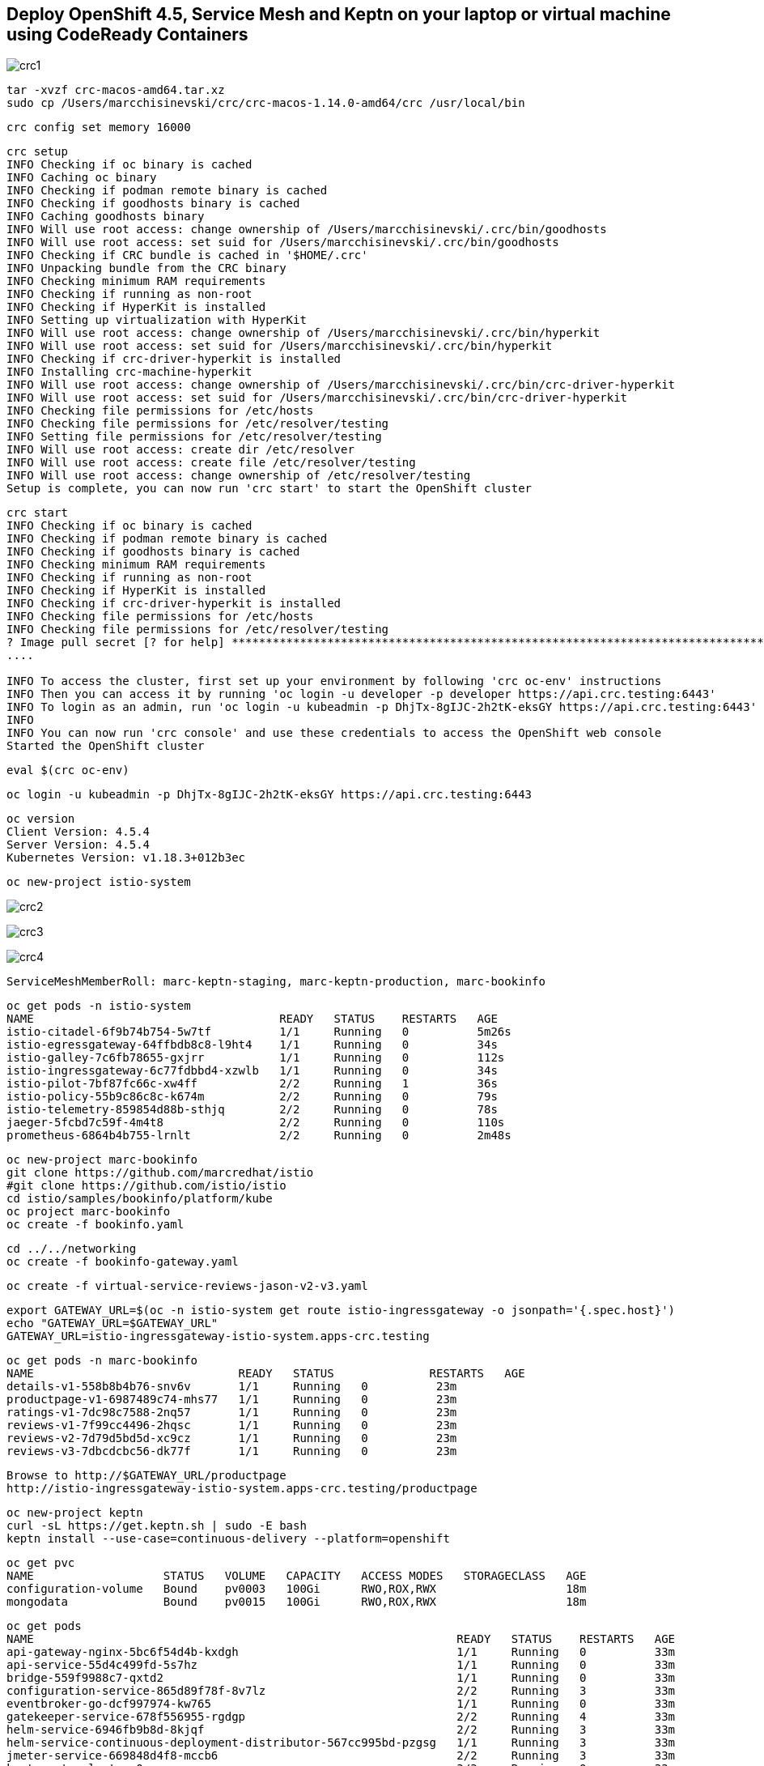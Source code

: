 == Deploy OpenShift 4.5, Service Mesh and Keptn on your laptop or virtual machine using CodeReady Containers 



image:images/crc1.png[title="crc1"]

----
tar -xvzf crc-macos-amd64.tar.xz
sudo cp /Users/marcchisinevski/crc/crc-macos-1.14.0-amd64/crc /usr/local/bin
----

----
crc config set memory 16000
----

----
crc setup
INFO Checking if oc binary is cached
INFO Caching oc binary
INFO Checking if podman remote binary is cached
INFO Checking if goodhosts binary is cached
INFO Caching goodhosts binary
INFO Will use root access: change ownership of /Users/marcchisinevski/.crc/bin/goodhosts
INFO Will use root access: set suid for /Users/marcchisinevski/.crc/bin/goodhosts
INFO Checking if CRC bundle is cached in '$HOME/.crc'
INFO Unpacking bundle from the CRC binary
INFO Checking minimum RAM requirements
INFO Checking if running as non-root
INFO Checking if HyperKit is installed
INFO Setting up virtualization with HyperKit
INFO Will use root access: change ownership of /Users/marcchisinevski/.crc/bin/hyperkit
INFO Will use root access: set suid for /Users/marcchisinevski/.crc/bin/hyperkit
INFO Checking if crc-driver-hyperkit is installed
INFO Installing crc-machine-hyperkit
INFO Will use root access: change ownership of /Users/marcchisinevski/.crc/bin/crc-driver-hyperkit
INFO Will use root access: set suid for /Users/marcchisinevski/.crc/bin/crc-driver-hyperkit
INFO Checking file permissions for /etc/hosts
INFO Checking file permissions for /etc/resolver/testing
INFO Setting file permissions for /etc/resolver/testing
INFO Will use root access: create dir /etc/resolver
INFO Will use root access: create file /etc/resolver/testing
INFO Will use root access: change ownership of /etc/resolver/testing
Setup is complete, you can now run 'crc start' to start the OpenShift cluster
----

----
crc start
INFO Checking if oc binary is cached
INFO Checking if podman remote binary is cached
INFO Checking if goodhosts binary is cached
INFO Checking minimum RAM requirements
INFO Checking if running as non-root
INFO Checking if HyperKit is installed
INFO Checking if crc-driver-hyperkit is installed
INFO Checking file permissions for /etc/hosts
INFO Checking file permissions for /etc/resolver/testing
? Image pull secret [? for help] ************************************************************************************************************************************************************************************************************************************************************************************************************************************************************************************************************************************************************************************INFO Extracting bundle: crc_hyperkit_4.5.4.crcbundle ... **************************************************************************************************************crc.qcow2: 924.94 MiB / 9.90 GiB [
....

INFO To access the cluster, first set up your environment by following 'crc oc-env' instructions
INFO Then you can access it by running 'oc login -u developer -p developer https://api.crc.testing:6443'
INFO To login as an admin, run 'oc login -u kubeadmin -p DhjTx-8gIJC-2h2tK-eksGY https://api.crc.testing:6443'
INFO
INFO You can now run 'crc console' and use these credentials to access the OpenShift web console
Started the OpenShift cluster
----

----
eval $(crc oc-env)
----

----
oc login -u kubeadmin -p DhjTx-8gIJC-2h2tK-eksGY https://api.crc.testing:6443
----

----
oc version
Client Version: 4.5.4
Server Version: 4.5.4
Kubernetes Version: v1.18.3+012b3ec
----


----
oc new-project istio-system
----

image:images/crc2.png[title="crc2"]

image:images/crc3.png[title="crc3"]

image:images/crc4.png[title="crc4"]

----
ServiceMeshMemberRoll: marc-keptn-staging, marc-keptn-production, marc-bookinfo
----

----
oc get pods -n istio-system
NAME                                    READY   STATUS    RESTARTS   AGE
istio-citadel-6f9b74b754-5w7tf          1/1     Running   0          5m26s
istio-egressgateway-64ffbdb8c8-l9ht4    1/1     Running   0          34s
istio-galley-7c6fb78655-gxjrr           1/1     Running   0          112s
istio-ingressgateway-6c77fdbbd4-xzwlb   1/1     Running   0          34s
istio-pilot-7bf87fc66c-xw4ff            2/2     Running   1          36s
istio-policy-55b9c86c8c-k674m           2/2     Running   0          79s
istio-telemetry-859854d88b-sthjq        2/2     Running   0          78s
jaeger-5fcbd7c59f-4m4t8                 2/2     Running   0          110s
prometheus-6864b4b755-lrnlt             2/2     Running   0          2m48s
----

----
oc new-project marc-bookinfo
git clone https://github.com/marcredhat/istio
#git clone https://github.com/istio/istio
cd istio/samples/bookinfo/platform/kube
oc project marc-bookinfo
oc create -f bookinfo.yaml
----

----
cd ../../networking
oc create -f bookinfo-gateway.yaml
----

----
oc create -f virtual-service-reviews-jason-v2-v3.yaml
----

----
export GATEWAY_URL=$(oc -n istio-system get route istio-ingressgateway -o jsonpath='{.spec.host}')
echo "GATEWAY_URL=$GATEWAY_URL"
GATEWAY_URL=istio-ingressgateway-istio-system.apps-crc.testing
----

----
oc get pods -n marc-bookinfo
NAME                              READY   STATUS              RESTARTS   AGE
details-v1-558b8b4b76-snv6v       1/1     Running   0          23m
productpage-v1-6987489c74-mhs77   1/1     Running   0          23m
ratings-v1-7dc98c7588-2nq57       1/1     Running   0          23m
reviews-v1-7f99cc4496-2hqsc       1/1     Running   0          23m
reviews-v2-7d79d5bd5d-xc9cz       1/1     Running   0          23m
reviews-v3-7dbcdcbc56-dk77f       1/1     Running   0          23m
----

----
Browse to http://$GATEWAY_URL/productpage
http://istio-ingressgateway-istio-system.apps-crc.testing/productpage
----

----
oc new-project keptn
curl -sL https://get.keptn.sh | sudo -E bash
keptn install --use-case=continuous-delivery --platform=openshift
----

----
oc get pvc
NAME                   STATUS   VOLUME   CAPACITY   ACCESS MODES   STORAGECLASS   AGE
configuration-volume   Bound    pv0003   100Gi      RWO,ROX,RWX                   18m
mongodata              Bound    pv0015   100Gi      RWO,ROX,RWX                   18m
----


----
oc get pods
NAME                                                              READY   STATUS    RESTARTS   AGE
api-gateway-nginx-5bc6f54d4b-kxdgh                                1/1     Running   0          33m
api-service-55d4c499fd-5s7hz                                      1/1     Running   0          33m
bridge-559f9988c7-qxtd2                                           1/1     Running   0          33m
configuration-service-865d89f78f-8v7lz                            2/2     Running   3          33m
eventbroker-go-dcf997974-kw765                                    1/1     Running   0          33m
gatekeeper-service-678f556955-rgdgp                               2/2     Running   4          33m
helm-service-6946fb9b8d-8kjqf                                     2/2     Running   3          33m
helm-service-continuous-deployment-distributor-567cc995bd-pzgsg   1/1     Running   3          33m
jmeter-service-669848d4f8-mccb6                                   2/2     Running   3          33m
keptn-nats-cluster-0                                              3/3     Running   0          33m
lighthouse-service-5bb8698f9-h4tpt                                2/2     Running   3          33m
mongodb-datastore-cd457f886-nw2bq                                 2/2     Running   2          33m
openshift-route-service-7f57d79955-7f8vn                          2/2     Running   3          33m
remediation-service-5f44c6779c-bx8pf                              2/2     Running   3          33m
shipyard-service-6c989977d5-8mxp9                                 2/2     Running   3          33m
----


----
oc login https://api.crc.testing:6443
kubeadmin
DhjTx-8gIJC-2h2tK-eksGY
----


----
KEPTN_ENDPOINT=http://api-gateway-nginx-keptn.apps-crc.testing/api
KEPTN_API_TOKEN=$(kubectl get secret keptn-api-token -n keptn -ojsonpath={.data.keptn-api-token} | base64 --decode)
echo $KEPTN_API_TOKEN
keptn auth --endpoint=$KEPTN_ENDPOINT --api-token=$KEPTN_API_TOKEN
keptn configure bridge --output
----


----
Create github repo and initialize with a README
----


----
keptn create project marc-keptn --shipyard ./shipyard.yaml --git-user=marcredhat --git-token=<git token> \
      --git-remote-url=https://github.com/marcredhat/marc-keptn.git

Starting to create project
ID of Keptn context: 7e2a5b2b-b3ac-4346-8663-583f48717911
Project marc-keptn created
Stage dev created
Stage staging created
Stage production created
Shipyard successfully processed
----


----
git clone https://github.com/keptn/examples.git
cd examples/onboarding-carts/
----


----
keptn onboard service carts --project=marc-keptn --chart=./carts
Starting to onboard service
ID of Keptn context: feb1b16d-7143-4610-b2ac-3821e2dc0e24
Create umbrella Helm Chart for project marc-keptn
Creating new Keptn service carts in stage dev
Creating new Keptn service carts in stage staging
----

----
oc expose svc api-gateway-nginx
route.route.openshift.io/api-gateway-nginx exposed

oc get route
NAME                HOST/PORT                                  PATH   SERVICES            PORT   TERMINATION   WILDCARD
api-gateway-nginx   api-gateway-nginx-keptn.apps-crc.testing          api-gateway-nginx   http                 None
----

----
oc apply -f https://raw.githubusercontent.com/keptn-contrib/dynatrace-service/0.8.0/deploy/service.yaml
----

----
We'll use the route we create above by exposing the api-gateway-nginx service.

oc -n keptn create secret generic dynatrace --from-literal="DT_API_TOKEN=<Dynatrace API token>" \
      --from-literal="DT_TENANT=eye15053.live.dynatrace.com" \
      --from-literal="KEPTN_API_URL=http://api-gateway-nginx-keptn.apps-crc.testing/api" \
      --from-literal="KEPTN_API_TOKEN=<Keptn API token>" -o yaml --dry-run=client | oc apply -f -
----

----
oc new-project dynatrace
kubectl apply -f https://raw.githubusercontent.com/keptn-contrib/dynatrace-service/0.8.0/deploy/service.yaml
----

----
keptn configure monitoring dynatrace --project=marc-keptn --service=carts --suppress-websocket
----


----
keptn send event new-artifact --project=marc-keptn --service=carts --image=docker.io/keptnexamples/carts --tag=0.11.2
Starting to send a new-artifact-event to deploy the service carts in project marc-keptn in version docker.io/keptnexamples/carts:0.11.2
ID of Keptn context: 43ee7e64-f15a-4a22-b6ef-2a73a4e3e439
Start updating chart carts of stage dev
Finished updating chart carts of stage dev
Start upgrading chart marc-keptn-dev-carts in namespace marc-keptn-dev
----

----
oc get pods -n marc-keptn-dev
NAME                   READY   STATUS    RESTARTS   AGE
carts-f64fc58f-8rznq   0/1     Running   0          2m10s

oc get svc -n marc-keptn-dev
NAME    TYPE        CLUSTER-IP       EXTERNAL-IP   PORT(S)   AGE
carts   ClusterIP   172.25.153.200   <none>        80/TCP    177m

oc expose svc  carts -n marc-keptn-dev
route.route.openshift.io/carts exposed

oc get route -n marc-keptn-dev
NAME    HOST/PORT                               PATH   SERVICES   PORT   TERMINATION   WILDCARD
carts   carts-marc-keptn-dev.apps-crc.testing          carts      http                 None
----

----
oc apply -f  https://raw.githubusercontent.com/keptn-contrib/dynatrace-sli-service/0.4.1/deploy/service.yaml
keptn add-resource --project=marc-keptn --stage=dev --service=carts --resource=./sli-config-dynatrace.yaml --resourceUri=dynatrace/sli.yaml
keptn add-resource --project=marc-keptn --stage=dev --service=carts --resource=./slo-quality-gates.yaml --resourceUri=slo.yaml
----

----
keptn send event start-evaluation --project=marc-keptn --stage=dev --service=carts --timeframe=2m
----

----
keptn get event evaluation-done --keptn-context=9c212870-0113-4399-ae65-ca7def5d1244
----

----
oc logs dynatrace-service-675bb59f6b-l9789
##########
branch: 0.8.0
repository: https://github.com/keptn-contrib/dynatrace-service
commitlink: https://github.com/keptn-contrib/dynatrace-service/commit/72d11a24357fd4d6529d9c8608b62a961698dd30
repolink: https://github.com/keptn-contrib/dynatrace-service/tree/72d11a24357fd4d6529d9c8608b62a961698dd30
timestamp: 20200723.1120
version: 0.8.0
##########
2020/08/21 04:31:18 Port = 8080; Path=/
{"timestamp":"2020-08-21T04:31:48.681738955Z","logLevel":"DEBUG","message":"Received event: sh.keptn.event.start-evaluation"}
{"timestamp":"2020-08-21T04:31:53.481618684Z","logLevel":"INFO","message":"Check if event of type sh.keptn.event.start-evaluation should be sent to Dynatrace."}
{"timestamp":"2020-08-21T04:31:53.482334705Z","logLevel":"INFO","message":"Ignoring event."}
{"timestamp":"2020-08-21T04:31:54.0818858Z","logLevel":"DEBUG","message":"Received event: sh.keptn.internal.event.get-sli"}
{"timestamp":"2020-08-21T04:31:54.486262178Z","logLevel":"INFO","message":"Check if event of type sh.keptn.internal.event.get-sli should be sent to Dynatrace."}
{"timestamp":"2020-08-21T04:31:54.486318382Z","logLevel":"INFO","message":"Ignoring event."}
----


----
oc get pods -n keptn
NAME                                                              READY   STATUS    RESTARTS   AGE
api-gateway-nginx-5bc6f54d4b-kxdgh                                1/1     Running   0          4h26m
api-service-55d4c499fd-5s7hz                                      1/1     Running   0          4h26m
bridge-559f9988c7-qxtd2                                           1/1     Running   0          4h26m
configuration-service-865d89f78f-8v7lz                            2/2     Running   3          4h26m
dynatrace-service-5c7c777bdb-pz46k                                1/1     Running   2          3m18s
dynatrace-service-distributor-56957bb598-k8plv                    1/1     Running   0          3h38m
dynatrace-sli-service-598584bf5d-jk2w8                            1/1     Running   0          2m26s
dynatrace-sli-service-monitoring-configure-distributor-7b84f5zg   1/1     Running   0          82s
eventbroker-go-dcf997974-kw765                                    1/1     Running   0          4h26m
gatekeeper-service-678f556955-rgdgp                               2/2     Running   4          4h26m
helm-service-6946fb9b8d-8kjqf                                     2/2     Running   3          4h26m
helm-service-continuous-deployment-distributor-567cc995bd-pzgsg   1/1     Running   3          4h26m
jmeter-service-669848d4f8-mccb6                                   2/2     Running   3          4h26m
keptn-nats-cluster-0                                              3/3     Running   0          4h26m
lighthouse-service-5bb8698f9-h4tpt                                2/2     Running   3          4h26m
mongodb-datastore-cd457f886-nw2bq                                 2/2     Running   2          4h26m
mongodb-dbff8b66c-wxrq6                                           1/1     Running   0          3h45m
openshift-route-service-7f57d79955-7f8vn                          2/2     Running   3          4h26m
remediation-service-5f44c6779c-bx8pf                              2/2     Running   3          4h26m
shipyard-service-6c989977d5-8mxp9                                 2/2     Running   3          4h26m
----


== Keptn bridge


----
Configure the bridge credentials
keptn configure bridge expose --user=<user> --password=<password>
----


----
oc port-forward svc/bridge -n keptn 9000:8080
----

Browse to http://localhost:9000/dashboard



----
kubectl set image deployment/mongodb mongodb=keptn/mongodb-privileged:latest -n keptn
keptn generate support-archive --dir=
----


== Cleanup
oc delete project keptn
oc delete ClusterRole keptn-keptn-securitycontextconstraints
oc delete ClusterRoleBinding keptn-keptn-securitycontextconstraints
oc delete ClusterRoleBinding keptn-keptn-helm-service-cluster-admin
